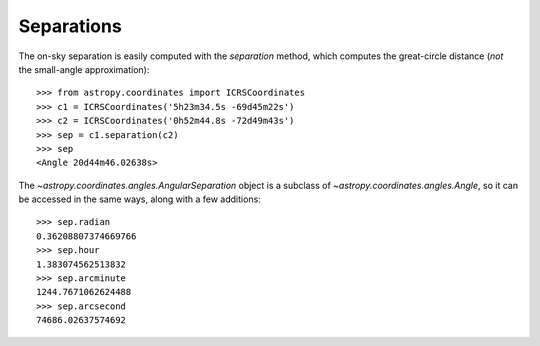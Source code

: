 Separations
-----------

The on-sky separation is easily computed with the `separation` method, which
computes the great-circle distance (*not* the small-angle approximation)::

    >>> from astropy.coordinates import ICRSCoordinates
    >>> c1 = ICRSCoordinates('5h23m34.5s -69d45m22s')
    >>> c2 = ICRSCoordinates('0h52m44.8s -72d49m43s')
    >>> sep = c1.separation(c2)
    >>> sep
    <Angle 20d44m46.02638s>


The `~astropy.coordinates.angles.AngularSeparation` object is a subclass of
`~astropy.coordinates.angles.Angle`, so it can be accessed in the same ways,
along with a few additions::

    >>> sep.radian
    0.36208807374669766
    >>> sep.hour
    1.383074562513832
    >>> sep.arcminute
    1244.7671062624488
    >>> sep.arcsecond
    74686.02637574692
